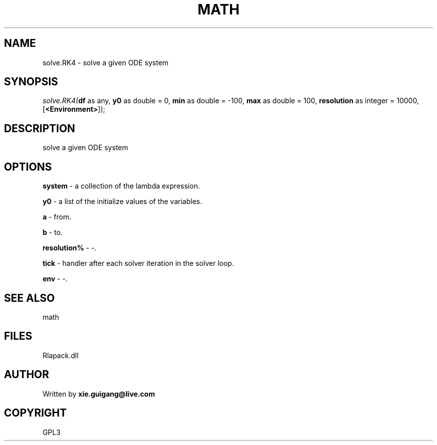 .\" man page create by R# package system.
.TH MATH 2 2000-Jan "solve.RK4" "solve.RK4"
.SH NAME
solve.RK4 \- solve a given ODE system
.SH SYNOPSIS
\fIsolve.RK4(\fBdf\fR as any, 
\fBy0\fR as double = 0, 
\fBmin\fR as double = -100, 
\fBmax\fR as double = 100, 
\fBresolution\fR as integer = 10000, 
[\fB<Environment>\fR]);\fR
.SH DESCRIPTION
.PP
solve a given ODE system
.PP
.SH OPTIONS
.PP
\fBsystem\fB \fR\- a collection of the lambda expression. 
.PP
.PP
\fBy0\fB \fR\- a list of the initialize values of the variables. 
.PP
.PP
\fBa\fB \fR\- from. 
.PP
.PP
\fBb\fB \fR\- to. 
.PP
.PP
\fBresolution%\fB \fR\- -. 
.PP
.PP
\fBtick\fB \fR\- handler after each solver iteration in the solver loop. 
.PP
.PP
\fBenv\fB \fR\- -. 
.PP
.SH SEE ALSO
math
.SH FILES
.PP
Rlapack.dll
.PP
.SH AUTHOR
Written by \fBxie.guigang@live.com\fR
.SH COPYRIGHT
GPL3
